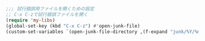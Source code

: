 #+BEGIN_SRC emacs-lisp
;;; 試行錯誤用ファイルを開くための設定
;; C-x C-zで試行錯誤ファイルを開く
(require 'my-libs)
(global-set-key (kbd "C-x C-z") #'open-junk-file)
(custom-set-variables `(open-junk-file-directory ,(f-expand "junk/%Y/%m/%d-%H%M%S." my-var-dir)))
#+END_SRC
